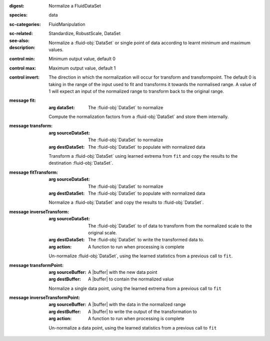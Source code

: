 :digest: Normalize a FluidDataSet
:species: data
:sc-categories: FluidManipulation
:sc-related: 
:see-also: Standardize, RobustScale, DataSet
:description: Normalize a :fluid-obj:`DataSet` or single point of data according to learnt minimum and maximum values.

:control min:

   Minimum output value, default 0

:control max:

   Maximum output value, default 1

:control invert:

   The direction in which the normalization will occur for transform and transformpoint. The default 0 is taking in the range of the input used to fit and transforms it towards the normalised range. A value of 1 will expect an input of the normalized range to transform back to the original range.


:message fit:

   :arg dataSet: The :fluid-obj:`DataSet` to normalize

   Compute the normalization factors from a :fluid-obj:`DataSet` and store them internally.

:message transform:

   :arg sourceDataSet: The :fluid-obj:`DataSet` to normalize

   :arg destDataSet: The :fluid-obj:`DataSet` to populate with normalized data

   Transform a :fluid-obj:`DataSet` using learned extrema from ``fit`` and copy the results to the destination :fluid-obj:`DataSet`.

:message fitTransform:

   :arg sourceDataSet: The :fluid-obj:`DataSet` to normalize

   :arg destDataSet: The :fluid-obj:`DataSet` to populate with normalized data

   Normalize a :fluid-obj:`DataSet` and copy the results to :fluid-obj:`DataSet`.

:message inverseTransform:

   :arg sourceDataSet: The :fluid-obj:`DataSet` to of data to transform from the normalized scale to the original scale.

   :arg destDataSet: The :fluid-obj:`DataSet` to write the transformed data to.

   :arg action: A function to run when processing is complete

   Un-normalize :fluid-obj:`DataSet`, using the learned statistics from a previous call to ``fit``.

:message transformPoint:

   :arg sourceBuffer: A |buffer| with the new data point

   :arg destBuffer: A |buffer| to contain the normalized value

   Normalize a single data point, using the learned extrema from a previous call to ``fit``

:message inverseTransformPoint:

  :arg sourceBuffer: A |buffer| with the data in the normalized range

  :arg destBuffer: A |buffer| to write the output of the transformation to

  :arg action: A function to run when processing is complete

  Un-normalize a data point, using the learned statistics from a previous call to ``fit``